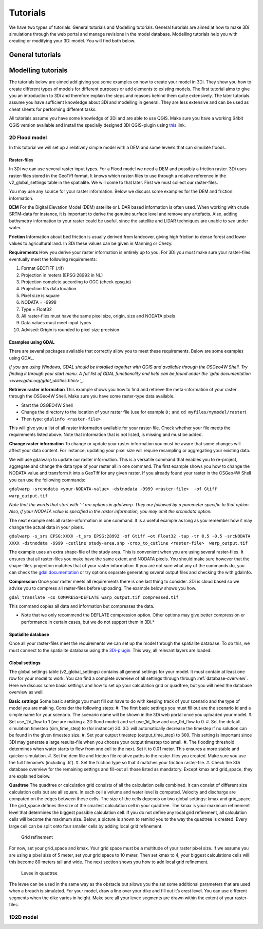 Tutorials
============

We have two types of tutorials: General tutorials and Modelling tutorials. General turorials are aimed at how to make 3Di simulations through the web portal and manage revisions in the model database. Modelling tutorials help you with creating or modifying your 3Di model. You will find both below.

General tutorials
-----------------


Modelling tutorials
-------------------

The tutorials below are aimed add giving you some examples on how to create your model in 3Di. They show you how to create different types of models for different purposes or add elements to existing models. The first tutorial aims to give you an introduction to 3Di and therefore explain the steps and reasons behind them quite extensively. The later tutorials assume you have sufficient knowledge about 3Di and modelling in general. They are less extensive and can be used as cheat sheets for performing different tasks.

All tutorials assume you have some knowledge of 3Di and are able to use QGIS. Make sure you have a working 64bit QGIS version available and install the specially designed 3Di QGIS-plugin using `this <http://example.com/>`_ link.


2D Flood model
^^^^^^^^^^^^^^^^
In this tutorial we will set up a relatively simple model with a DEM and some levee’s that can simulate floods.


Raster-files
""""""""""""""""

In 3Di we can use several raster input types. For a Flood model we need a DEM and possibly a friction raster. 3Di uses raster-files stored in the GeoTiff format. It knows which raster-files to use through a relative reference in the v2_global_settings table in the spatialite. We will come to that later. First we must collect our raster-files.

You may use any source for your raster information. Below we discuss some examples for the DEM and friction information.

**DEM**
For the Digital Elevation Model (DEM) satellite or LIDAR based information is often used. When working with crude SRTM-data for instance, it is important to derive the genuine surface level and remove any artefacts. Also, adding bathymetry information to your raster could be useful, since the satellite and LIDAR techniques are unable to *see* under water.

**Friction**
Information about bed friction is usually derived from landcover, giving high friction to dense forest and lower values to agricultural land. In 3Di these values can be given in Manning or Chezy.

**Requirements**
How you derive your raster information is entirely up to you. For 3Di you must make sure your raster-files eventually meet the following requirements:

#. Format GEOTIFF (.tif)
#. Projection in meters (EPSG:28992 in NL)
#. Projection complete according to OGC (check epsg.io)
#. Projection fits data location
#. Pixel size is square
#. NODATA = -9999
#. Type = Float32
#. All raster-files must have the same pixel size, origin, size and NODATA pixels
#. Data values must meet input types
#. Advised: Origin is rounded to pixel size precision


Examples using GDAL
"""""""""""""""""""

There are several packages available that correctly allow you to meet these requirements. Below are some examples using GDAL. 

*If you are using Windows, GDAL should be installed together with QGIS and available through the OSGeo4W Shell. Try finding it through your start menu. A full list of GDAL functionality and help can be found under the `gdal documentation <www.gdal.org/gdal_utilities.html>`_.*

**Retrieve raster information**
This example shows you how to find and retrieve the meta-information of your raster through the OSGeo4W Shell. Make sure you have some raster-type data available.

- Start the OSGEO4W Shell
- Change the directory to the location of your raster file (use for example ``D:`` and ``cd myfiles/mymodel/raster``)
- Then type: ``gdalinfo <raster-file>``

This will give you a list of all raster information available for your raster-file. Check whether your file meets the requirements listed above. Note that information that is not listed, is missing and must be added.

**Change raster information**
To change or update your raster information you must be aware that some changes will affect your data content. For instance, updating your pixel size will require resampling or aggregating your existing data. 

We will use gdalwarp to update our raster information. This is a versatile command that enables you to re-project, aggregate and change the data type of your raster all in one command. The first example shows you how to change the NODATA value and transform it into a GeoTiff for any given raster. If you already found your raster in the OSGeo4W Shell you can use the following commands:


``gdalwarp -srcnodata <your-NODATA-value> -dstnodata -9999 <raster-file>  -of Gtiff  warp_output.tif``

*Note that the words that start with ‘-‘ are options in gdalwarp. They are followed by a parameter specific to that option. Also, if your NODATA value is specified in the raster information, you may omit the srcnodata option.*

The next example sets all raster-information in one command. It is a useful example as long as you remember how it may change the actual data in your pixels. 

``gdalwarp -s_srs EPSG:XXXX -t_srs EPSG:28992 -of Gtiff –ot Float32 -tap -tr 0.5 -0.5 -srcNODATA XXXX -dstnodata -9999 -cutline study-area.shp -crop_to_cutline <raster-file>  warp_output.tif``

The example uses an extra shape-file of the study area. This is convenient when you are using several raster-files. It ensures that all raster-files you make have the same extent and NODATA pixels. You should make sure however that the shape-file’s projection matches that of your raster information. If you are not sure what any of the commands do, you can check the `gdal documentation <www.gdal.org/gdal_utilities.html>`_ or try options separate generating several output files and checking the with gdalinfo.

**Compression**
Once your raster meets all requirements there is one last thing to consider. 3Di is cloud based so we advise you to compress all raster-files before uploading. The example below shows you how.

``gdal_translate -co COMPRESS=DEFLATE warp_output.tif compressed.tif``

This command copies all data and information but compresses the data.
 
* Note that we only recommend the DEFLATE compression option. Other options may give better compression or performance in certain cases, but we do not support them in 3Di.*


Spatialite database
""""""""""""""""""""

Once all your raster-files meet the requirements we can set up the model through the spatialite database. To do this, we must connect to the spatialite database using the `3Di-plugin <https://github.com/nens/threedi-qgis-plugin/wiki>`_. This way, all relevant layers are loaded.


Global settings
""""""""""""""""

The global settings table (v2_global_settings) contains all general settings for your model. It must contain at least one row for your model to work. You can find a complete overview of all settings through through :ref:`database-overview`. Here we discuss some basic settings and how to set up your calculation grid or quadtree, but you will need the database overview as well.

**Basic settings**
Some basic settings you must fill out have to do with keeping track of your scenario and the type of model you are making. Consider the following steps: 
#. The first basic settings you must fill out are the scenario id and a simple name for your scenario.  The scenario name will be shown in the 3Di web portal once you uploaded your model. 
#. Set use_2d_flow to 1 (we are making a 2D flood model) and set use_1d_flow and use_0d_flow to 0.
#. Set the default simulation timestep (sim_time_step) to (for instance) 30. 3Di will automatically decrease the timestep if no solution can be found in the given timestep size. 
#. Set your output timestep (output_time_step) to 300. This setting is important since 3Di may generate a large results-file when you choose your output timestep too small. 
#. The flooding threshold determines when water starts to flow from one cell to the next. Set it to 0.01 meter. This ensures a more stable and quicker simulation.
#. Set the dem file and friction file relative paths to the raster-files you created. Make sure you use the full filename’s (including .tif).
#. Set the friction type so that it matches your friction raster-file.
#. Check the 3Di database overview for the remaining settings and fill-out all those listed as mandatory. Except kmax and grid_space, they are explained below.

**Quadtree**
The quadtree or calculation grid consists of all the calculation cells combined. It can consist of different size calculation cells but are all square. In each cell a volume and water level is computed. Velocity and discharge are computed on the edges between these cells. The size of the cells depends on two global settings: kmax and grid_space.
The grid_space defines the size of the smallest calculation cell in your quadtree. The kmax is your maximum refinement level that determines the biggest possible calculation cell. If you do not define any local grid refinement, all calculation cells will become the maximum size. 
Below, a picture is shown to remind you to the way the quadtree is created. Every large cell can be split onto four smaller cells by adding local grid refinement. 

.. figure:: grid-refinement.png
   :alt: Grid refinement

   Grid refinement

For now, set your grid_space and kmax. Your grid space must be a multitude of your raster pixel size. If we assume you are using a pixel size of 5 meter, set your grid space to 10 meter. Then set kmax to 4, your biggest calculations cells will this become 80 meters tall and wide. The next section shows you how to add local grid refinement.

.. figure:: levee.png
   :alt: Levee in quadtree

   Levee in quadtree

The levee can be used in the same way as the obstacle but allows you the set some additional parameters that are used when a breach is simulated. For your model, draw a line over your dike and fill out it’s crest level. You can use different segments when the dike varies in height. Make sure all your levee segments are drawn within the extent of your raster-files.

1D2D model
^^^^^^^^^^
